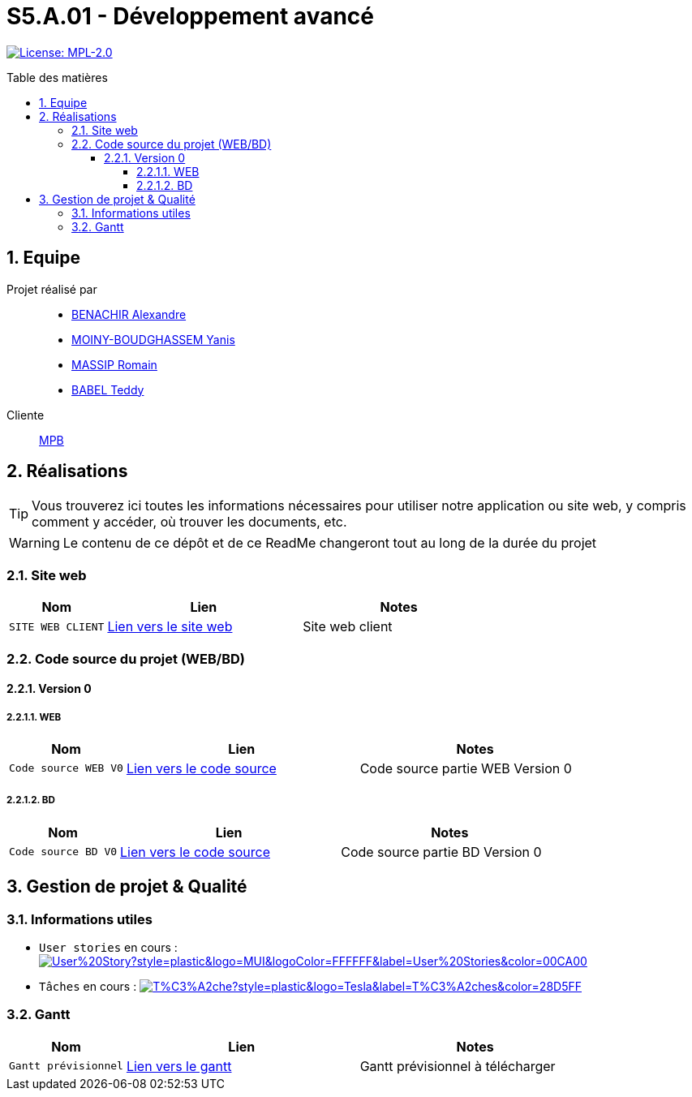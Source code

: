 = S5.A.01 - Développement avancé
:icons: font
:models: models
:experimental:
:incremental:
:numbered:
:toc: macro
:toc-title: Table des matières
:toclevels: 4
:sectnums:
:sectnumlevels: 5
:window: _blank
:correction!:

// Useful definitions
:asciidoc: http://www.methods.co.nz/asciidoc[AsciiDoc]
:icongit: icon:git[]
:git: http://git-scm.com/[{icongit}]
:plantuml: https://plantuml.com/fr/[plantUML]
:vscode: https://code.visualstudio.com/[VS Code]

ifndef::env-github[:icons: font]
// Specific to GitHub
ifdef::env-github[]
:correction:
:!toc-title:
:caution-caption: :fire:
:important-caption: :exclamation:
:note-caption: :paperclip:
:tip-caption: :bulb:
:warning-caption: :warning:
:icongit: Git
endif::[]

// Tags
image:https://img.shields.io/badge/License-MPL%202.0-brightgreen.svg[License: MPL-2.0, link="https://opensource.org/licenses/MPL-2.0"]
//---------------------------------------------------------------

toc::[]

== Equipe

Projet réalisé par::

- https://github.com/Alexandre3131[BENACHIR Alexandre]
- https://github.com/Aestraa[MOINY-BOUDGHASSEM Yanis]
- https://github.com/RMassip[MASSIP Romain] 
- https://github.com/Ted971[BABEL Teddy]

Cliente:: mailto:marie-pierre.baduel@univ-tlse2.fr[MPB]

== Réalisations 

TIP: Vous trouverez ici toutes les informations nécessaires pour utiliser notre application ou site web, y compris comment y accéder, où trouver les documents, etc.

WARNING: Le contenu de ce dépôt et de ce ReadMe changeront tout au long de la durée du projet 
    
=== Site web 

[cols="1,2,2",options=header]
|===
| Nom    | Lien         |  Notes 
| `SITE WEB CLIENT` | https://slave-narratives.univ-tlse2.fr/[Lien vers le site web] | Site web client
|===

=== Code source du projet (WEB/BD)

==== Version 0

===== WEB 

[cols="1,2,2",options=header]
|===
| Nom    | Lien         |  Notes 
| `Code source WEB V0` | https://github.com/Aestraa/SlaveNarrativesSAE/tree/master/CodeSource/Web/Version0[Lien vers le code source] | Code source partie WEB Version 0
|===

===== BD

[cols="1,2,2",options=header]
|===
| Nom    | Lien         |  Notes 
| `Code source BD V0` | https://github.com/Aestraa/SlaveNarrativesSAE/tree/master/CodeSource/BD/Version0[Lien vers le code source] | Code source partie BD Version 0
|===

== Gestion de projet & Qualité      

=== Informations utiles

- `User stories` en cours : image:https://img.shields.io/github/issues/Aestraa/SlaveNarrativesSAE/User%20Story?style=plastic&logo=MUI&logoColor=FFFFFF&label=User%20Stories&color=00CA00[link=https://github.com/Aestraa/SlaveNarrativesSAE/issues?q=is:open+is:issue+label:%22User+Story%22+]
- `Tâches` en cours : image:https://img.shields.io/github/issues/Aestraa/SlaveNarrativesSAE/T%C3%A2che?style=plastic&logo=Tesla&label=T%C3%A2ches&color=28D5FF[link=https://github.com/Aestraa/SlaveNarrativesSAE/issues?q=is:open+is:issue+label:T%C3%A2che]

=== Gantt 

[cols="1,2,2",options=header]
|===
| Nom    | Lien         |  Notes 
| `Gantt prévisionnel` | https://github.com/Aestraa/SlaveNarrativesSAE/blob/master/Documentation/Gantt/GANTTV1SAE.mpp[Lien vers le gantt] | Gantt prévisionnel à télécharger
|===

